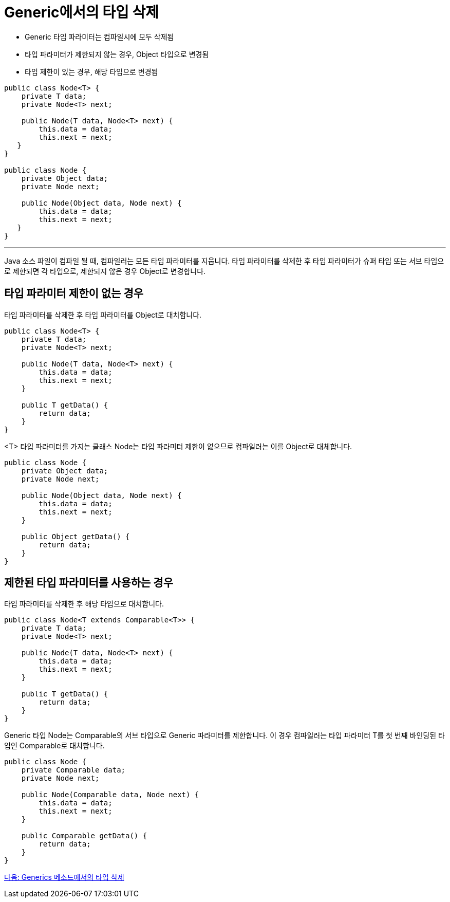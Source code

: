 = Generic에서의 타입 삭제

* Generic 타입 파라미터는 컴파일시에 모두 삭제됨
* 타입 파라미터가 제한되지 않는 경우, Object 타입으로 변경됨
* 타입 제한이 있는 경우, 해당 타입으로 변경됨

[source, java]
----
public class Node<T> {
    private T data;
    private Node<T> next;
 
    public Node(T data, Node<T> next) {
        this.data = data;
        this.next = next;
   }
}

public class Node {
    private Object data;
    private Node next;
 
    public Node(Object data, Node next) {
        this.data = data;
        this.next = next;
   }
}
----

---

Java 소스 파일이 컴파일 될 때, 컴파일러는 모든 타입 파라미터를 지웁니다. 타입 파라미터를 삭제한 후 타입 파라미터가 슈퍼 타입 또는 서브 타입으로 제한되면 각 타입으로, 제한되지 않은 경우 Object로 변경합니다.

== 타입 파라미터 제한이 없는 경우

타입 파라미터를 삭제한 후 타입 파라미터를 Object로 대치합니다.

[source, java]
----
public class Node<T> {
    private T data;
    private Node<T> next;
 
    public Node(T data, Node<T> next) {
        this.data = data;
        this.next = next;
    }
 
    public T getData() { 
        return data; 
    }
}
----

<T> 타입 파라미터를 가지는 클래스 Node는 타입 파라미터 제한이 없으므로 컴파일러는 이를 Object로 대체합니다.

[source, java]
----
public class Node {
    private Object data;
    private Node next;
 
    public Node(Object data, Node next) {
        this.data = data;
        this.next = next;
    }
 
    public Object getData() { 
        return data; 
    }
}
----

== 제한된 타입 파라미터를 사용하는 경우

타입 파라미터를 삭제한 후 해당 타입으로 대치합니다.

[source, java]
----
public class Node<T extends Comparable<T>> {
    private T data;
    private Node<T> next;
 
    public Node(T data, Node<T> next) {
        this.data = data;
        this.next = next;
    }
 
    public T getData() { 
        return data; 
    }
}
----

Generic 타입 Node는 Comparable의 서브 타입으로 Generic 파라미터를 제한합니다. 이 경우 컴파일러는 타입 파라미터 T를 첫 번째 바인딩된 타입인 Comparable로 대치합니다.

[source, java]
----
public class Node {
    private Comparable data;
    private Node next;
 
    public Node(Comparable data, Node next) {
        this.data = data;
        this.next = next;
    }
 
    public Comparable getData() { 
        return data; 
    }
}
----

link:./22_type_deletion_in_genericmerthod.adoc[다음: Generics 메소드에서의 타입 삭제]


